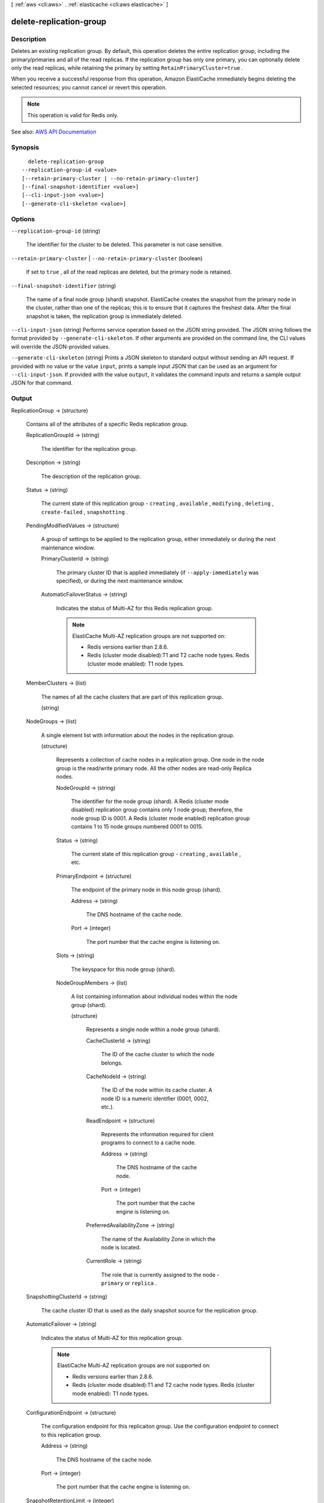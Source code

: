 [ :ref:`aws <cli:aws>` . :ref:`elasticache <cli:aws elasticache>` ]

.. _cli:aws elasticache delete-replication-group:


************************
delete-replication-group
************************



===========
Description
===========



Deletes an existing replication group. By default, this operation deletes the entire replication group, including the primary/primaries and all of the read replicas. If the replication group has only one primary, you can optionally delete only the read replicas, while retaining the primary by setting ``RetainPrimaryCluster=true`` .

 

When you receive a successful response from this operation, Amazon ElastiCache immediately begins deleting the selected resources; you cannot cancel or revert this operation.

 

.. note::

   

  This operation is valid for Redis only.

   



See also: `AWS API Documentation <https://docs.aws.amazon.com/goto/WebAPI/elasticache-2015-02-02/DeleteReplicationGroup>`_


========
Synopsis
========

::

    delete-replication-group
  --replication-group-id <value>
  [--retain-primary-cluster | --no-retain-primary-cluster]
  [--final-snapshot-identifier <value>]
  [--cli-input-json <value>]
  [--generate-cli-skeleton <value>]




=======
Options
=======

``--replication-group-id`` (string)


  The identifier for the cluster to be deleted. This parameter is not case sensitive.

  

``--retain-primary-cluster`` | ``--no-retain-primary-cluster`` (boolean)


  If set to ``true`` , all of the read replicas are deleted, but the primary node is retained.

  

``--final-snapshot-identifier`` (string)


  The name of a final node group (shard) snapshot. ElastiCache creates the snapshot from the primary node in the cluster, rather than one of the replicas; this is to ensure that it captures the freshest data. After the final snapshot is taken, the replication group is immediately deleted.

  

``--cli-input-json`` (string)
Performs service operation based on the JSON string provided. The JSON string follows the format provided by ``--generate-cli-skeleton``. If other arguments are provided on the command line, the CLI values will override the JSON-provided values.

``--generate-cli-skeleton`` (string)
Prints a JSON skeleton to standard output without sending an API request. If provided with no value or the value ``input``, prints a sample input JSON that can be used as an argument for ``--cli-input-json``. If provided with the value ``output``, it validates the command inputs and returns a sample output JSON for that command.



======
Output
======

ReplicationGroup -> (structure)

  

  Contains all of the attributes of a specific Redis replication group.

  

  ReplicationGroupId -> (string)

    

    The identifier for the replication group.

    

    

  Description -> (string)

    

    The description of the replication group.

    

    

  Status -> (string)

    

    The current state of this replication group - ``creating`` , ``available`` , ``modifying`` , ``deleting`` , ``create-failed`` , ``snapshotting`` .

    

    

  PendingModifiedValues -> (structure)

    

    A group of settings to be applied to the replication group, either immediately or during the next maintenance window.

    

    PrimaryClusterId -> (string)

      

      The primary cluster ID that is applied immediately (if ``--apply-immediately`` was specified), or during the next maintenance window.

      

      

    AutomaticFailoverStatus -> (string)

      

      Indicates the status of Multi-AZ for this Redis replication group.

       

      .. note::

         

        ElastiCache Multi-AZ replication groups are not supported on:

         

         
        * Redis versions earlier than 2.8.6. 
         
        * Redis (cluster mode disabled):T1 and T2 cache node types. Redis (cluster mode enabled): T1 node types. 
         

         

      

      

    

  MemberClusters -> (list)

    

    The names of all the cache clusters that are part of this replication group.

    

    (string)

      

      

    

  NodeGroups -> (list)

    

    A single element list with information about the nodes in the replication group.

    

    (structure)

      

      Represents a collection of cache nodes in a replication group. One node in the node group is the read/write primary node. All the other nodes are read-only Replica nodes.

      

      NodeGroupId -> (string)

        

        The identifier for the node group (shard). A Redis (cluster mode disabled) replication group contains only 1 node group; therefore, the node group ID is 0001. A Redis (cluster mode enabled) replication group contains 1 to 15 node groups numbered 0001 to 0015. 

        

        

      Status -> (string)

        

        The current state of this replication group - ``creating`` , ``available`` , etc.

        

        

      PrimaryEndpoint -> (structure)

        

        The endpoint of the primary node in this node group (shard).

        

        Address -> (string)

          

          The DNS hostname of the cache node.

          

          

        Port -> (integer)

          

          The port number that the cache engine is listening on.

          

          

        

      Slots -> (string)

        

        The keyspace for this node group (shard).

        

        

      NodeGroupMembers -> (list)

        

        A list containing information about individual nodes within the node group (shard).

        

        (structure)

          

          Represents a single node within a node group (shard).

          

          CacheClusterId -> (string)

            

            The ID of the cache cluster to which the node belongs.

            

            

          CacheNodeId -> (string)

            

            The ID of the node within its cache cluster. A node ID is a numeric identifier (0001, 0002, etc.).

            

            

          ReadEndpoint -> (structure)

            

            Represents the information required for client programs to connect to a cache node.

            

            Address -> (string)

              

              The DNS hostname of the cache node.

              

              

            Port -> (integer)

              

              The port number that the cache engine is listening on.

              

              

            

          PreferredAvailabilityZone -> (string)

            

            The name of the Availability Zone in which the node is located.

            

            

          CurrentRole -> (string)

            

            The role that is currently assigned to the node - ``primary`` or ``replica`` .

            

            

          

        

      

    

  SnapshottingClusterId -> (string)

    

    The cache cluster ID that is used as the daily snapshot source for the replication group.

    

    

  AutomaticFailover -> (string)

    

    Indicates the status of Multi-AZ for this replication group.

     

    .. note::

       

      ElastiCache Multi-AZ replication groups are not supported on:

       

       
      * Redis versions earlier than 2.8.6. 
       
      * Redis (cluster mode disabled):T1 and T2 cache node types. Redis (cluster mode enabled): T1 node types. 
       

       

    

    

  ConfigurationEndpoint -> (structure)

    

    The configuration endpoint for this replicaiton group. Use the configuration endpoint to connect to this replication group.

    

    Address -> (string)

      

      The DNS hostname of the cache node.

      

      

    Port -> (integer)

      

      The port number that the cache engine is listening on.

      

      

    

  SnapshotRetentionLimit -> (integer)

    

    The number of days for which ElastiCache retains automatic cache cluster snapshots before deleting them. For example, if you set ``SnapshotRetentionLimit`` to 5, a snapshot that was taken today is retained for 5 days before being deleted.

     

    .. warning::

       

      If the value of ``SnapshotRetentionLimit`` is set to zero (0), backups are turned off.

       

    

    

  SnapshotWindow -> (string)

    

    The daily time range (in UTC) during which ElastiCache begins taking a daily snapshot of your node group (shard).

     

    Example: ``05:00-09:00``  

     

    If you do not specify this parameter, ElastiCache automatically chooses an appropriate time range.

     

     **Note:** This parameter is only valid if the ``Engine`` parameter is ``redis`` .

    

    

  ClusterEnabled -> (boolean)

    

    A flag indicating whether or not this replication group is cluster enabled; i.e., whether its data can be partitioned across multiple shards (API/CLI: node groups).

     

    Valid values: ``true`` | ``false``  

    

    

  CacheNodeType -> (string)

    

    The name of the compute and memory capacity node type for each node in the replication group.

    

    

  

